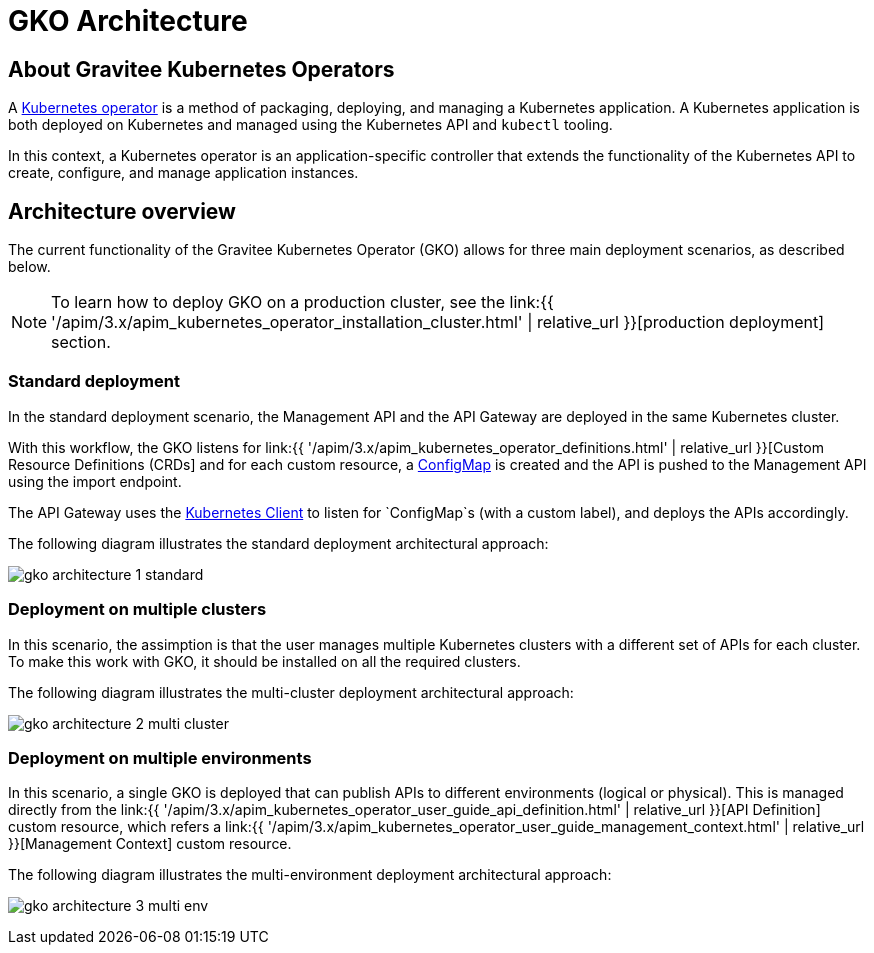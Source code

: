 [[apim-kubernetes-operator-architecture]]
= GKO Architecture
:page-sidebar: apim_3_x_sidebar
:page-permalink: apim/3.x/apim_kubernetes_operator_architecture.html
:page-folder: apim/kubernetes
:page-layout: apim3x

== About Gravitee Kubernetes Operators

A link:https://kubernetes.io/docs/concepts/extend-kubernetes/operator/[Kubernetes operator^] is a method of packaging, deploying, and managing a Kubernetes application. A Kubernetes application is both deployed on Kubernetes and managed using the Kubernetes API and `kubectl` tooling.

In this context, a Kubernetes operator is an application-specific controller that extends the functionality of the Kubernetes API to create, configure, and manage application instances.

== Architecture overview

The current functionality of the Gravitee Kubernetes Operator (GKO) allows for three main deployment scenarios, as described below.

NOTE: To learn how to deploy GKO on a production cluster, see the link:{{ '/apim/3.x/apim_kubernetes_operator_installation_cluster.html' | relative_url }}[production deployment] section. 

=== Standard deployment

In the standard deployment scenario, the Management API and the API Gateway are deployed in the same Kubernetes cluster.

With this workflow, the GKO listens for link:{{ '/apim/3.x/apim_kubernetes_operator_definitions.html' | relative_url }}[Custom Resource Definitions (CRDs] and for each custom resource, a link:https://kubernetes.io/docs/concepts/configuration/configmap/[ConfigMap^] is created and the API is pushed to the Management API using the import endpoint.

The API Gateway uses the link:https://github.com/gravitee-io/gravitee-kubernetes/tree/master/gravitee-kubernetes-client[Kubernetes Client^] to listen for `ConfigMap`s (with a custom label), and deploys the APIs accordingly.

The following diagram illustrates the standard deployment architectural approach:

image:{% link /images/apim/3.x/kubernetes/gko-architecture-1-standard.png %}[]

=== Deployment on multiple clusters

In this scenario, the assimption is that the user manages multiple Kubernetes clusters with a different set of APIs for each cluster. To make this work with GKO, it should be installed on all the required clusters.

The following diagram illustrates the multi-cluster deployment architectural approach:

image:{% link /images/apim/3.x/kubernetes/gko-architecture-2-multi-cluster.png %}[]

=== Deployment on multiple environments

In this scenario, a single GKO is deployed that can publish APIs to different environments (logical or physical). This is managed directly from the link:{{ '/apim/3.x/apim_kubernetes_operator_user_guide_api_definition.html' | relative_url }}[API Definition] custom resource, which refers a link:{{ '/apim/3.x/apim_kubernetes_operator_user_guide_management_context.html' | relative_url }}[Management Context] custom resource.

The following diagram illustrates the multi-environment deployment architectural approach:

image:{% link /images/apim/3.x/kubernetes/gko-architecture-3-multi-env.png %}[]
